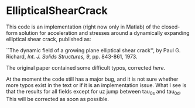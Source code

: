 * EllipticalShearCrack

This code is an implementation (right now only in Matlab) of the closed-form solution for acceleration and stresses around a dynamically expanding elliptical shear crack, published as:

 ``The dynamic field of a growing plane elliptical shear crack'', by Paul G. Richard, /Int. J. Solids Structures, 9/, pp. 843-861, 1973.

The original paper contained some difficult typos, corrected [[note.pdf][here]].

At the moment the code still has a major bug, and it is not sure whether more typos exist in the text or if it is an implementation issue. What I see is that the results for all fields except for uz jump between tau_0s and tau_0d. This will be corrected as soon as possible.
